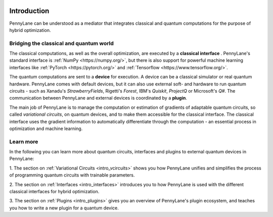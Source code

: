  .. role:: html(raw)
   :format: html

.. _pl_intro:

Introduction
============

PennyLane can be understood as a mediator that integrates classical and quantum computations for the
purpose of hybrid optimization.

Bridging the classical and quantum world
----------------------------------------

The classical computations, as well as the overall optimization,
are executed by a **classical interface** . PennyLane's standard interface is :ref:`NumPy <https://numpy.org/>`,
but there is also support for powerful machine learning interfaces like :ref:`PyTorch <https://pytorch.org/>`
and :ref:`Tensorflow <https://www.tensorflow.org/>`.

The quantum computations are sent to a **device** for execution. A device can be a classical
simulator or real quantum hardware. PennyLane comes with default devices, but it can also use external
soft- and hardware to run quantum circuits - such as Xanadu's *StrawberryFields*, Rigetti's *Forest*, IBM's *Quiskit*,
*ProjectQ* or Microsoft's *Q#*.
The communication between PennyLane and external devices is coordinated by a **plugin**.


.. image:: _static/building_blocks.png
    :align: center
    :width: 650px
    :target: javascript:void(0);

The main job of PennyLane is to manage the computation or estimation of gradients
of adaptable quantum circuits, so called *variational circuits*, on quantum devices,
and to make them accessible for the classical interface. The classical interface uses the gradient
information to automatically differentiate through the computation - an essential process in optimization
and machine learning.

Learn more
----------

In the following you can learn more about quantum circuits, interfaces and plugins to external
quantum devices in PennyLane:

1. The section on :ref:`Variational Circuits <intro_vcircuits>` shows you how PennyLane unifies and
simplifies the process of programming quantum circuits with trainable parameters.

2. The section on :ref:`Interfaces <intro_interfaces>` introduces you to how PennyLane is used
with the different classical interfaces for hybrid optimization.

3. The section on :ref:`Plugins <intro_plugins>` gives you an overview of PennyLane's plugin ecosystem,
and teaches you how to write a new plugin for a quantum device.






